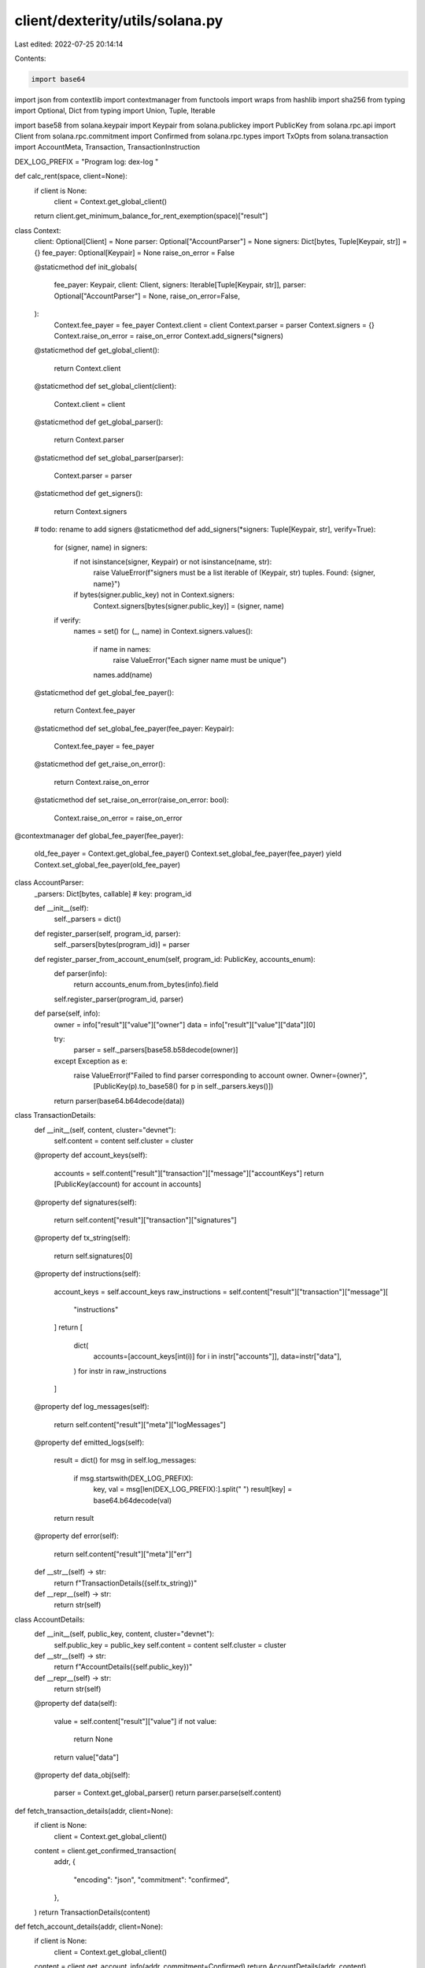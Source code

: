 client/dexterity/utils/solana.py
================================

Last edited: 2022-07-25 20:14:14

Contents:

.. code-block:: py

    import base64
import json
from contextlib import contextmanager
from functools import wraps
from hashlib import sha256
from typing import Optional, Dict
from typing import Union, Tuple, Iterable

import base58
from solana.keypair import Keypair
from solana.publickey import PublicKey
from solana.rpc.api import Client
from solana.rpc.commitment import Confirmed
from solana.rpc.types import TxOpts
from solana.transaction import AccountMeta, Transaction, TransactionInstruction

DEX_LOG_PREFIX = "Program log: dex-log "


def calc_rent(space, client=None):
    if client is None:
        client = Context.get_global_client()
    return client.get_minimum_balance_for_rent_exemption(space)["result"]


class Context:
    client: Optional[Client] = None
    parser: Optional["AccountParser"] = None
    signers: Dict[bytes, Tuple[Keypair, str]] = {}
    fee_payer: Optional[Keypair] = None
    raise_on_error = False

    @staticmethod
    def init_globals(
            fee_payer: Keypair,
            client: Client,
            signers: Iterable[Tuple[Keypair, str]],
            parser: Optional["AccountParser"] = None,
            raise_on_error=False,
    ):
        Context.fee_payer = fee_payer
        Context.client = client
        Context.parser = parser
        Context.signers = {}
        Context.raise_on_error = raise_on_error
        Context.add_signers(*signers)

    @staticmethod
    def get_global_client():
        return Context.client

    @staticmethod
    def set_global_client(client):
        Context.client = client

    @staticmethod
    def get_global_parser():
        return Context.parser

    @staticmethod
    def set_global_parser(parser):
        Context.parser = parser

    @staticmethod
    def get_signers():
        return Context.signers

    # todo: rename to add signers
    @staticmethod
    def add_signers(*signers: Tuple[Keypair, str], verify=True):
        for (signer, name) in signers:
            if not isinstance(signer, Keypair) or not isinstance(name, str):
                raise ValueError(f"signers must be a list iterable of (Keypair, str) tuples. Found: {signer, name}")
            if bytes(signer.public_key) not in Context.signers:
                Context.signers[bytes(signer.public_key)] = (signer, name)
        if verify:
            names = set()
            for (_, name) in Context.signers.values():
                if name in names:
                    raise ValueError("Each signer name must be unique")
                names.add(name)

    @staticmethod
    def get_global_fee_payer():
        return Context.fee_payer

    @staticmethod
    def set_global_fee_payer(fee_payer: Keypair):
        Context.fee_payer = fee_payer

    @staticmethod
    def get_raise_on_error():
        return Context.raise_on_error

    @staticmethod
    def set_raise_on_error(raise_on_error: bool):
        Context.raise_on_error = raise_on_error


@contextmanager
def global_fee_payer(fee_payer):
    old_fee_payer = Context.get_global_fee_payer()
    Context.set_global_fee_payer(fee_payer)
    yield
    Context.set_global_fee_payer(old_fee_payer)


class AccountParser:
    _parsers: Dict[bytes, callable]  # key: program_id

    def __init__(self):
        self._parsers = dict()

    def register_parser(self, program_id, parser):
        self._parsers[bytes(program_id)] = parser

    def register_parser_from_account_enum(self, program_id: PublicKey, accounts_enum):
        def parser(info):
            return accounts_enum.from_bytes(info).field

        self.register_parser(program_id, parser)

    def parse(self, info):
        owner = info["result"]["value"]["owner"]
        data = info["result"]["value"]["data"][0]

        try:
            parser = self._parsers[base58.b58decode(owner)]
        except Exception as e:
            raise ValueError(f"Failed to find parser corresponding to account owner. Owner={owner}",
                             [PublicKey(p).to_base58() for p in self._parsers.keys()])
        return parser(base64.b64decode(data))


class TransactionDetails:
    def __init__(self, content, cluster="devnet"):
        self.content = content
        self.cluster = cluster

    @property
    def account_keys(self):
        accounts = self.content["result"]["transaction"]["message"]["accountKeys"]
        return [PublicKey(account) for account in accounts]

    @property
    def signatures(self):
        return self.content["result"]["transaction"]["signatures"]

    @property
    def tx_string(self):
        return self.signatures[0]

    @property
    def instructions(self):
        account_keys = self.account_keys
        raw_instructions = self.content["result"]["transaction"]["message"][
            "instructions"
        ]
        return [
            dict(
                accounts=[account_keys[int(i)] for i in instr["accounts"]],
                data=instr["data"],
            )
            for instr in raw_instructions
        ]

    @property
    def log_messages(self):
        return self.content["result"]["meta"]["logMessages"]

    @property
    def emitted_logs(self):
        result = dict()
        for msg in self.log_messages:
            if msg.startswith(DEX_LOG_PREFIX):
                key, val = msg[len(DEX_LOG_PREFIX):].split(" ")
                result[key] = base64.b64decode(val)

        return result

    @property
    def error(self):
        return self.content["result"]["meta"]["err"]

    def __str__(self) -> str:
        return f"TransactionDetails({self.tx_string})"

    def __repr__(self) -> str:
        return str(self)


class AccountDetails:
    def __init__(self, public_key, content, cluster="devnet"):
        self.public_key = public_key
        self.content = content
        self.cluster = cluster

    def __str__(self) -> str:
        return f"AccountDetails({self.public_key})"

    def __repr__(self) -> str:
        return str(self)

    @property
    def data(self):
        value = self.content["result"]["value"]
        if not value:
            return None

        return value["data"]

    @property
    def data_obj(self):
        parser = Context.get_global_parser()
        return parser.parse(self.content)


def fetch_transaction_details(addr, client=None):
    if client is None:
        client = Context.get_global_client()

    content = client.get_confirmed_transaction(
        addr,
        {
            "encoding": "json",
            "commitment": "confirmed",
        },
    )
    return TransactionDetails(content)


def fetch_account_details(addr, client=None):
    if client is None:
        client = Context.get_global_client()

    content = client.get_account_info(addr, commitment=Confirmed)
    return AccountDetails(addr, content)


def explore(addr):
    if isinstance(addr, str):
        if len(base58.b58decode(addr)) == 64:
            kind = "tx"
        else:
            kind = "acc"
            addr = PublicKey(addr)
    elif isinstance(addr, PublicKey):
        kind = "acc"
    else:
        raise ValueError()

    if kind == "tx":
        return fetch_transaction_details(addr)
    else:
        return fetch_account_details(addr)


def send_instructions(
        *ixs: TransactionInstruction,
        **kwargs
) -> Union[TransactionDetails, AccountDetails]:
    return send_transaction(Transaction().add(*ixs), **kwargs)


def send_transaction(
        tx,
        *signers: Keypair,
        opts=TxOpts(
            skip_preflight=True,
            skip_confirmation=False,
            preflight_commitment=Confirmed,
        ),
        recent_blockhash=None,
        client=None,
        raise_on_error=None,
) -> Union[TransactionDetails, AccountDetails]:
    if fee_payer := Context.get_global_fee_payer():
        tx = Transaction(fee_payer=fee_payer.public_key).add(tx)

    raise_on_error = raise_on_error if raise_on_error is not None else Context.get_raise_on_error()

    if len(signers) == 0:
        signers = Context.get_signers()
    else:
        signers = {bytes(signer.public_key): (signer, f"arg  {i}") for i, signer in enumerate(signers)}

    if client is None:
        client = Context.get_global_client()

    # filtering private keys to only contain the relevant ones
    # otherwise, there will be a problem with fee_payer
    signers_public_keys = []
    if tx.fee_payer:
        signers_public_keys.append(tx.fee_payer)
    for ix in tx.instructions:
        for i, meta in enumerate(ix.keys):
            if not isinstance(meta, AccountMeta):
                print(f'{i} is {meta}')
            if meta.is_signer and meta.pubkey not in signers_public_keys:
                signers_public_keys.append(meta.pubkey)

    signer_keypairs = []
    for pk in signers_public_keys:
        if bytes(pk) not in signers:
            names = [(name, PublicKey(p).to_base58()) for p, (_, name) in signers.items()]
            raise ValueError(f"Required signer PublicKey not in list of Keypairs. Have {names}, want: {pk}")
        signer_keypairs.append(signers[bytes(pk)][0])

    result = client.send_transaction(
        tx, *signer_keypairs, opts=opts, recent_blockhash=recent_blockhash
    )
    parsed_result = explore(result["result"])
    if parsed_result.error and raise_on_error:
        err_str = json.dumps(parsed_result.error)
        log_str = "\n".join(parsed_result.log_messages)
        raise ValueError(
            f"Transaction returned error:\n{err_str}, \nLog messages:\n{log_str}")

    return parsed_result


def actionify(func=None, /, post_process=lambda resp: (None, resp), raise_error=False):
    assert not raise_error, "Raise_error is not implemented"

    def _actionify(make):
        @wraps(make)
        def send(*args, **kwargs):
            tx = make(*args, **kwargs)
            if tx is None:
                return post_process(None)
            if isinstance(tx, TransactionInstruction):
                tx = Transaction().add(tx)

            opts = TxOpts(
                skip_preflight=True,
                skip_confirmation=False,
                preflight_commitment=Confirmed,
            )
            response = send_transaction(
                tx,
                opts=opts,
            )
            return post_process(response)

        send.make = make
        return send

    if func is None:
        return _actionify
    return _actionify(func)


def sighash(ix_name: str) -> bytes:
    """Not technically sighash, since we don't include the arguments.
    (Because Rust doesn't allow function overloading.)
    Args:
        ix_name: The instruction name.
    Returns:
        The sighash bytes.
    """
    formatted_str = f"global:{ix_name}"
    return sha256(formatted_str.encode()).digest()[:8]


def sighash_int(ix_name: str) -> int:
    return int.from_bytes(sighash(ix_name), byteorder="little")


